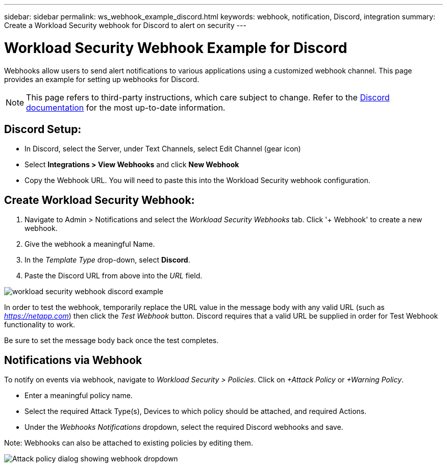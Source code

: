 ---
sidebar: sidebar
permalink: ws_webhook_example_discord.html
keywords: webhook, notification, Discord, integration
summary: Create a Workload Security webhook for Discord to alert on security
---

= Workload Security Webhook Example for Discord
:hardbreaks:
:nofooter:
:icons: font
:linkattrs:
:imagesdir: ./media/

[.lead]
Webhooks allow users to send alert notifications to various applications using a customized webhook channel. This page provides an example for setting up webhooks for Discord.

NOTE: This page refers to third-party instructions, which care subject to change. Refer to the link:https://support.discord.com/hc/en-us/articles/228383668-Intro-to-Webhooks[Discord documentation] for the most up-to-date information. 

== Discord Setup:

* In Discord, select the Server, under Text Channels, select Edit Channel (gear icon)

* Select *Integrations > View Webhooks* and click *New Webhook*

* Copy the Webhook URL. You will need to paste this into the Workload Security webhook configuration.


== Create Workload Security Webhook:

. Navigate to Admin > Notifications and select the _Workload Security Webhooks_ tab. Click '+ Webhook' to create a new webhook.

. Give the webhook a meaningful Name. 

. In the _Template Type_ drop-down, select *Discord*.

. Paste the Discord URL from above into the _URL_ field.

//image:Webhooks-Discord_example.png[Discord webhook template]
image:ws_webhook_discord_example.png[workload security webhook discord example]


In order to test the webhook, temporarily replace the URL value in the message body with any valid URL (such as _https://netapp.com_) then click the _Test Webhook_ button. Discord requires that a valid URL be supplied in order for Test Webhook functionality to work. 

Be sure to set the message body back once the test completes. 

== Notifications via Webhook

To notify on events via webhook, navigate to _Workload Security > Policies_. Click on _+Attack Policy_ or  _+Warning Policy_.

* Enter a meaningful policy name.

* Select the required Attack Type(s), Devices to which policy should be attached, and required Actions.

* Under the _Webhooks Notifications_ dropdown, select the required Discord webhooks and save.

Note: Webhooks can also be attached to existing policies by editing them. 

//image:Webhooks_Discord_Notifications.png[Webhook Notifications]
image:ws_add_attack_policy.png[Attack policy dialog showing webhook dropdown]





